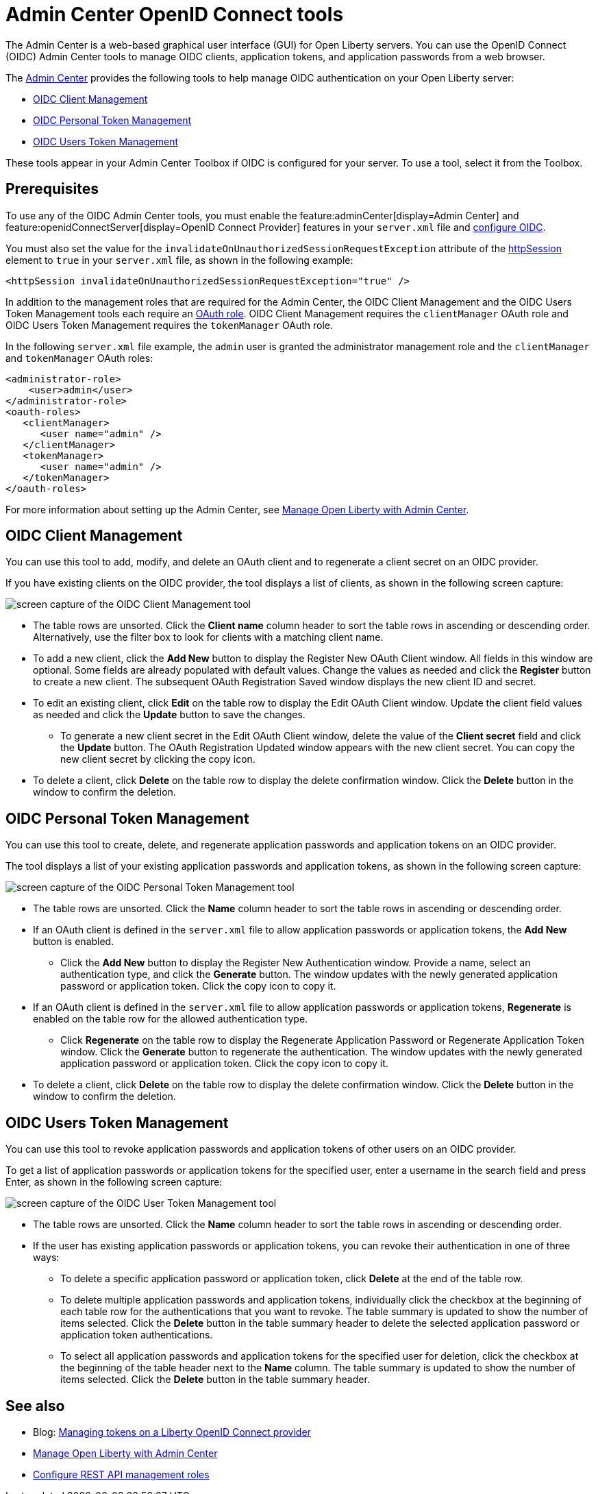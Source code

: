 // Copyright (c) 2021 IBM Corporation and others.
// Licensed under Creative Commons Attribution-NoDerivatives
// 4.0 International (CC BY-ND 4.0)
//   https://creativecommons.org/licenses/by-nd/4.0/
//
// Contributors:
//     IBM Corporation
//
:page-description:
:seo-title: OpenID Connect Admin Center tools
:page-layout: general-reference
:page-type: general
= Admin Center OpenID Connect tools

The Admin Center is a web-based graphical user interface (GUI) for Open Liberty servers. You can use the OpenID Connect (OIDC) Admin Center tools to manage OIDC clients, application tokens, and application passwords from a web browser.

The xref:admin-center.adoc[Admin Center] provides the following tools to help manage OIDC authentication on your Open Liberty server:

- <<#client,OIDC Client Management>>
- <<#personal,OIDC Personal Token Management>>
- <<#users,OIDC Users Token Management>>

These tools appear in your Admin Center Toolbox if OIDC is configured for your server. To use a tool, select it from the Toolbox.

== Prerequisites

To use any of the OIDC Admin Center tools, you must enable the feature:adminCenter[display=Admin Center] and feature:openidConnectServer[display=OpenID Connect Provider] features in your `server.xml` file and link:https://openliberty.io/blog/2019/09/13/microprofile-reactive-messaging-19009.html#oidc[configure OIDC].

You must also set the value for the `invalidateOnUnauthorizedSessionRequestException` attribute of the xref:reference:config/httpSession.adoc[httpSession] element to `true` in your `server.xml` file, as shown in the following example:

[source,xml]
----
<httpSession invalidateOnUnauthorizedSessionRequestException="true" />
----

In addition to the management roles that are required for the Admin Center, the OIDC Client Management and the OIDC Users Token Management tools each require an xref:reference:config/oauth-roles.adoc[OAuth role]. OIDC Client Management requires the `clientManager` OAuth role and OIDC Users Token Management requires the `tokenManager` OAuth role.

In the following `server.xml` file example, the `admin` user is granted the administrator management role and the `clientManager` and `tokenManager` OAuth roles:

[source,xml]
----
<administrator-role>
    <user>admin</user>
</administrator-role>
<oauth-roles>
   <clientManager>
      <user name="admin" />
   </clientManager>
   <tokenManager>
      <user name="admin" />
   </tokenManager>
</oauth-roles>
----

For more information about setting up the Admin Center, see xref:admin-center.adoc[Manage Open Liberty with Admin Center].

[#client]
== OIDC Client Management

You can use this tool to add, modify, and delete an OAuth client and to regenerate a client secret on an OIDC provider.

If you have existing clients on the OIDC provider, the tool displays a list of clients, as shown in the following screen capture:

image::oidccmt.png[screen capture of the OIDC Client Management tool,align="center"]

* The table rows are unsorted. Click the **Client name** column header to sort the table rows in ascending or descending order. Alternatively, use the filter box to look for clients with a matching client name.

* To add a new client, click the **Add New** button to display the Register New OAuth Client window. All fields in this window are optional. Some fields are already populated with default values. Change the values as needed and  click the **Register** button to create a new client. The subsequent OAuth Registration Saved window displays the new client ID and secret.

* To edit an existing client, click **Edit** on the table row to display the Edit OAuth Client window. Update the client field values as needed and click the **Update** button to save the changes.
** To generate a new client secret in the Edit OAuth Client window, delete the value of the **Client secret** field and click the **Update** button. The OAuth Registration Updated window appears with the new client secret. You can copy the new client secret by clicking the copy icon.

* To delete a client, click **Delete** on the table row to display the delete confirmation window. Click the **Delete** button in the window to confirm the deletion.

[#personal]
== OIDC Personal Token Management

You can use this tool to create, delete, and regenerate application passwords and application tokens on an OIDC provider.

The tool displays a list of your existing application passwords and application tokens, as shown in the following screen capture:

image::oidcptmt.png[screen capture of the OIDC Personal Token Management tool,align="center"]

* The table rows are unsorted. Click the **Name** column header to sort the table rows in ascending or descending order.

* If an OAuth client is defined in the `server.xml` file to allow application passwords or application tokens, the **Add New** button is enabled.

** Click the **Add New** button to display the Register New Authentication window. Provide a name, select an authentication type, and click the **Generate** button. The window updates with the newly generated application password or application token. Click the copy icon to copy it.

* If an OAuth client is defined in the `server.xml` file to allow application passwords or application tokens, **Regenerate** is enabled on the table row for the allowed authentication type.
** Click **Regenerate** on the table row to display the Regenerate Application Password or Regenerate Application Token window. Click the **Generate** button to regenerate the authentication. The window updates with the newly generated application password or application token. Click the copy icon to copy it.

* To delete a client, click **Delete** on the table row to display the delete confirmation window. Click the **Delete** button in the window to confirm the deletion.

[#users]
== OIDC Users Token Management

You can use this tool to revoke application passwords and application tokens of other users on an OIDC provider.

// Configure an OAuth provider to set the internalClientId and internalClientSecret to the ID and secret of an OAuth client which is setup to allow the use of application passwords and/or application tokens. See Configuring and Using an OIDC Provider to use Application Passwords, Configuring and Using an OIDC Provider to use Application Tokens, and web pages for users and administrators (these three links should point to the doc pointed by Bruce).

To get a list of application passwords or application tokens for the specified user, enter a username in the search field and press Enter, as shown in the following screen capture:

image::oidcutmt.png[screen capture of the OIDC User Token Management tool,align="center"]

* The table rows are unsorted. Click the **Name** column header to sort the table rows in ascending or descending order.

* If the user has existing application passwords or application tokens, you can revoke their authentication in one of three ways:

** To delete a specific application password or application token, click **Delete** at the end of the table row.
** To delete multiple application passwords and application tokens, individually click the checkbox at the beginning of each table row for the authentications that you want to revoke. The table summary is updated to show the number of items selected. Click the **Delete** button in the table summary header to delete the selected application password or application token authentications.
** To select all application passwords and application tokens for the specified user for deletion, click the checkbox at the beginning of the table header next to the **Name** column. The table summary is updated to show the number of items selected. Click the **Delete** button in the table summary header.

== See also

- Blog: link:https://openliberty.io/blog/2019/09/13/microprofile-reactive-messaging-19009.html#oidc[Managing tokens on a Liberty OpenID Connect provider]
- xref:admin-center.adoc[Manage Open Liberty with Admin Center]
- https://www.openliberty.io/docs/latest/reference/feature/appSecurity-3.0.html#_configure_rest_api_management_roles[Configure REST API management roles]
